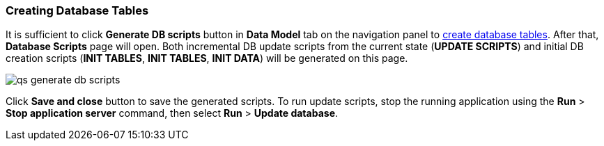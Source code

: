 :sourcesdir: ../../../source

[[qs_create_db_tables]]
=== Creating Database Tables

It is sufficient to click *Generate DB scripts* button in *Data Model* tab on the navigation panel to <<db_update_in_dev,create database tables>>. After that, *Database Scripts* page will open. Both incremental DB update scripts from the current state (*UPDATE SCRIPTS*) and initial DB creation scripts (*INIT TABLES*, *INIT TABLES*, *INIT DATA*) will be generated on this page.

image::qs_generate_db_scripts.png[align="center"]

Click *Save and close* button to save the generated scripts. To run update scripts, stop the running application using the *Run* > *Stop application server* command, then select *Run* > *Update database*.

